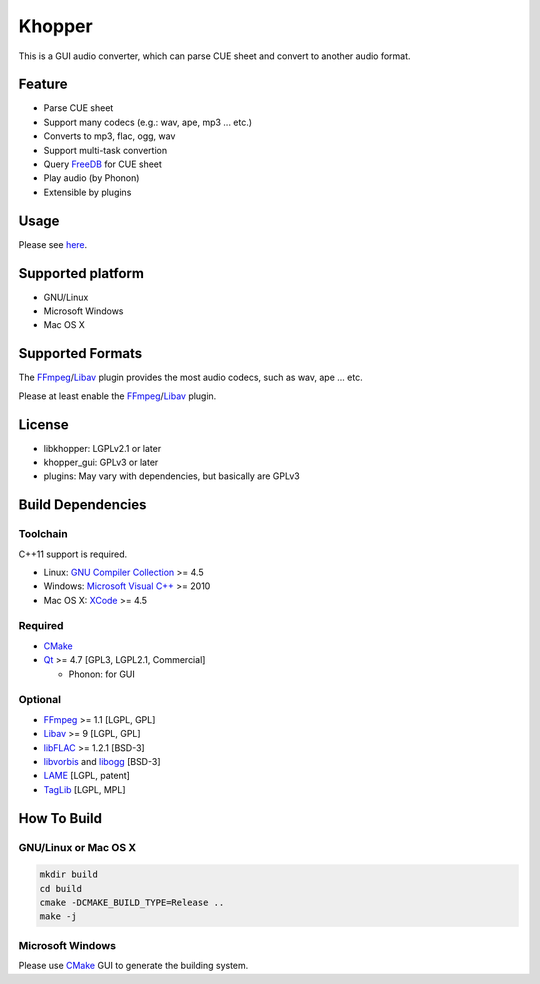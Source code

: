 Khopper
=======

This is a GUI audio converter, which can parse CUE sheet and convert to another
audio format.

Feature
-------
* Parse CUE sheet
* Support many codecs (e.g.: wav, ape, mp3 ... etc.)
* Converts to mp3, flac, ogg, wav
* Support multi-task convertion
* Query `FreeDB`_ for CUE sheet
* Play audio (by Phonon)
* Extensible by plugins

Usage
-----

Please see `here <https://github.com/legnaleurc/khopper/wiki/Usage>`_.

Supported platform
------------------

* GNU/Linux
* Microsoft Windows
* Mac OS X

Supported Formats
-----------------

The `FFmpeg`_/`Libav`_ plugin provides the most audio codecs, such as wav, ape ... etc.

Please at least enable the `FFmpeg`_/`Libav`_ plugin.

License
-------

* libkhopper: LGPLv2.1 or later
* khopper_gui: GPLv3 or later
* plugins: May vary with dependencies, but basically are GPLv3

Build Dependencies
------------------

Toolchain
~~~~~~~~~

C++11 support is required.

* Linux: `GNU Compiler Collection`_ >= 4.5
* Windows: `Microsoft Visual C++`_ >= 2010
* Mac OS X: `XCode`_ >= 4.5

Required
~~~~~~~~

* `CMake`_
* `Qt`_ >= 4.7 [GPL3, LGPL2.1, Commercial]

  * Phonon: for GUI

Optional
~~~~~~~~

* `FFmpeg`_ >= 1.1 [LGPL, GPL]
* `Libav`_ >= 9 [LGPL, GPL]
* `libFLAC`_ >= 1.2.1 [BSD-3]
* `libvorbis`_ and `libogg`_ [BSD-3]
* `LAME`_ [LGPL, patent]
* `TagLib`_ [LGPL, MPL]

How To Build
------------

GNU/Linux or Mac OS X
~~~~~~~~~~~~~~~~~~~~~

.. code:: bash

  mkdir build
  cd build
  cmake -DCMAKE_BUILD_TYPE=Release ..
  make -j

Microsoft Windows
~~~~~~~~~~~~~~~~~

Please use `CMake`_ GUI to generate the building system.


.. _CMake: http://www.cmake.org/
.. _FFmpeg: http://ffmpeg.org/
.. _FreeDB: http://www.freedb.org/
.. _GNU Compiler Collection: http://gcc.gnu.org/
.. _LAME: http://lame.sourceforge.net/
.. _Libav: http://libav.org/
.. _libFLAC: http://flac.sourceforge.net/
.. _libvorbis: http://www.xiph.org/downloads/
.. _libogg: http://www.xiph.org/downloads/
.. _Microsoft Visual C++: http://www.microsoft.com/visualstudio/eng/products/visual-studio-2010-express
.. _Qt: http://qt-project.org/
.. _TagLib: http://taglib.github.com/
.. _XCode: https://developer.apple.com/xcode/
